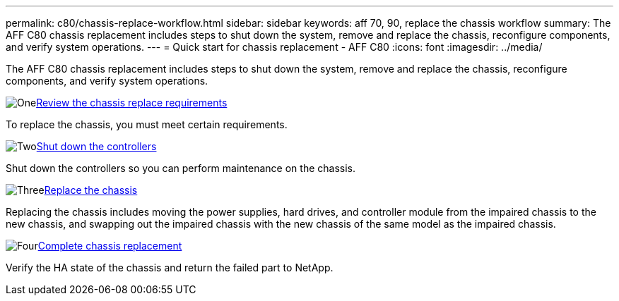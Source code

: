 ---
permalink: c80/chassis-replace-workflow.html
sidebar: sidebar
keywords: aff 70, 90, replace the chassis workflow
summary: The AFF C80 chassis replacement includes steps to shut down the system, remove and replace the chassis, reconfigure components, and verify system operations. 
---
= Quick start for chassis replacement - AFF C80
:icons: font
:imagesdir: ../media/

[.lead]
The AFF C80 chassis replacement includes steps to shut down the system, remove and replace the chassis, reconfigure components, and verify system operations. 

.image:https://raw.githubusercontent.com/NetAppDocs/common/main/media/number-1.png[One]link:chassis-replace-requirements.html[Review the chassis replace requirements]
[role="quick-margin-para"]
To replace the chassis, you must meet certain requirements.

.image:https://raw.githubusercontent.com/NetAppDocs/common/main/media/number-2.png[Two]link:chassis-replace-shutdown.html[Shut down the controllers]
[role="quick-margin-para"]
Shut down the controllers so you can perform maintenance on the chassis.

.image:https://raw.githubusercontent.com/NetAppDocs/common/main/media/number-3.png[Three]link:chassis-replace-move-hardware.html[Replace the chassis]
[role="quick-margin-para"]
Replacing the chassis includes moving the power supplies, hard drives, and controller module from the impaired chassis to the new chassis, and swapping out the impaired chassis with the new chassis of the same model as the impaired chassis.

.image:https://raw.githubusercontent.com/NetAppDocs/common/main/media/number-4.png[Four]link:chassis-replace-complete-system-restore-rma.html[Complete chassis replacement]
[role="quick-margin-para"]
Verify the HA state of the chassis and return the failed part to NetApp.
